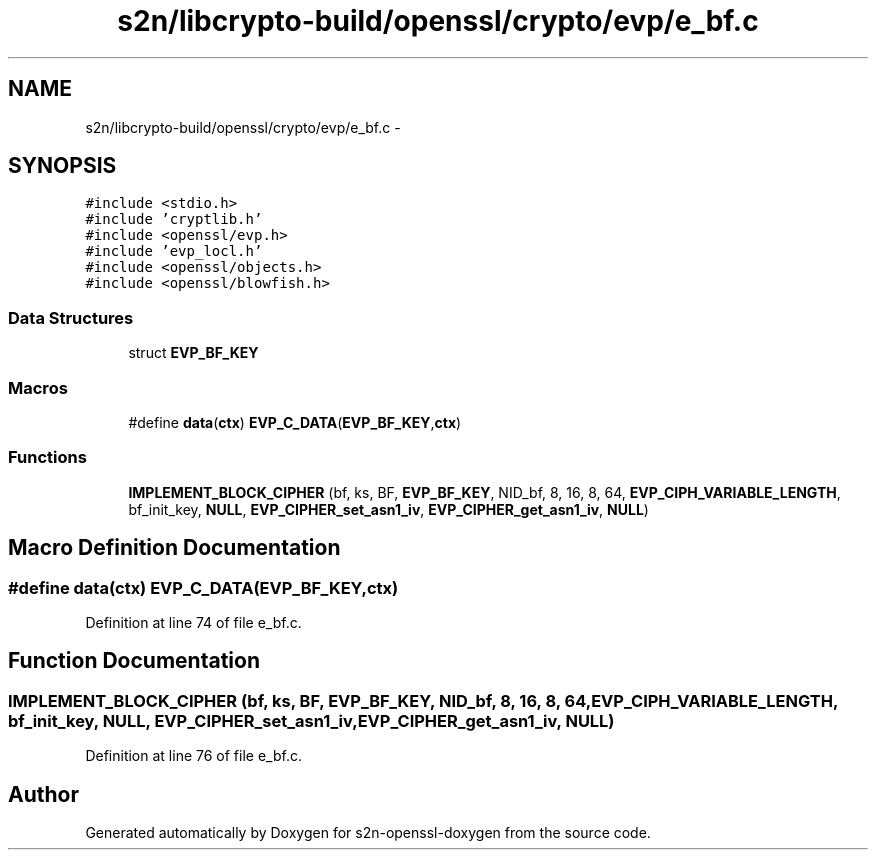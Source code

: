 .TH "s2n/libcrypto-build/openssl/crypto/evp/e_bf.c" 3 "Thu Jun 30 2016" "s2n-openssl-doxygen" \" -*- nroff -*-
.ad l
.nh
.SH NAME
s2n/libcrypto-build/openssl/crypto/evp/e_bf.c \- 
.SH SYNOPSIS
.br
.PP
\fC#include <stdio\&.h>\fP
.br
\fC#include 'cryptlib\&.h'\fP
.br
\fC#include <openssl/evp\&.h>\fP
.br
\fC#include 'evp_locl\&.h'\fP
.br
\fC#include <openssl/objects\&.h>\fP
.br
\fC#include <openssl/blowfish\&.h>\fP
.br

.SS "Data Structures"

.in +1c
.ti -1c
.RI "struct \fBEVP_BF_KEY\fP"
.br
.in -1c
.SS "Macros"

.in +1c
.ti -1c
.RI "#define \fBdata\fP(\fBctx\fP)             \fBEVP_C_DATA\fP(\fBEVP_BF_KEY\fP,\fBctx\fP)"
.br
.in -1c
.SS "Functions"

.in +1c
.ti -1c
.RI "\fBIMPLEMENT_BLOCK_CIPHER\fP (bf, ks, BF, \fBEVP_BF_KEY\fP, NID_bf, 8, 16, 8, 64, \fBEVP_CIPH_VARIABLE_LENGTH\fP, bf_init_key, \fBNULL\fP, \fBEVP_CIPHER_set_asn1_iv\fP, \fBEVP_CIPHER_get_asn1_iv\fP, \fBNULL\fP)"
.br
.in -1c
.SH "Macro Definition Documentation"
.PP 
.SS "#define data(\fBctx\fP)   \fBEVP_C_DATA\fP(\fBEVP_BF_KEY\fP,\fBctx\fP)"

.PP
Definition at line 74 of file e_bf\&.c\&.
.SH "Function Documentation"
.PP 
.SS "IMPLEMENT_BLOCK_CIPHER (bf, ks, BF, \fBEVP_BF_KEY\fP, NID_bf, 8, 16, 8, 64, \fBEVP_CIPH_VARIABLE_LENGTH\fP, bf_init_key, \fBNULL\fP, \fBEVP_CIPHER_set_asn1_iv\fP, \fBEVP_CIPHER_get_asn1_iv\fP, \fBNULL\fP)"

.PP
Definition at line 76 of file e_bf\&.c\&.
.SH "Author"
.PP 
Generated automatically by Doxygen for s2n-openssl-doxygen from the source code\&.
